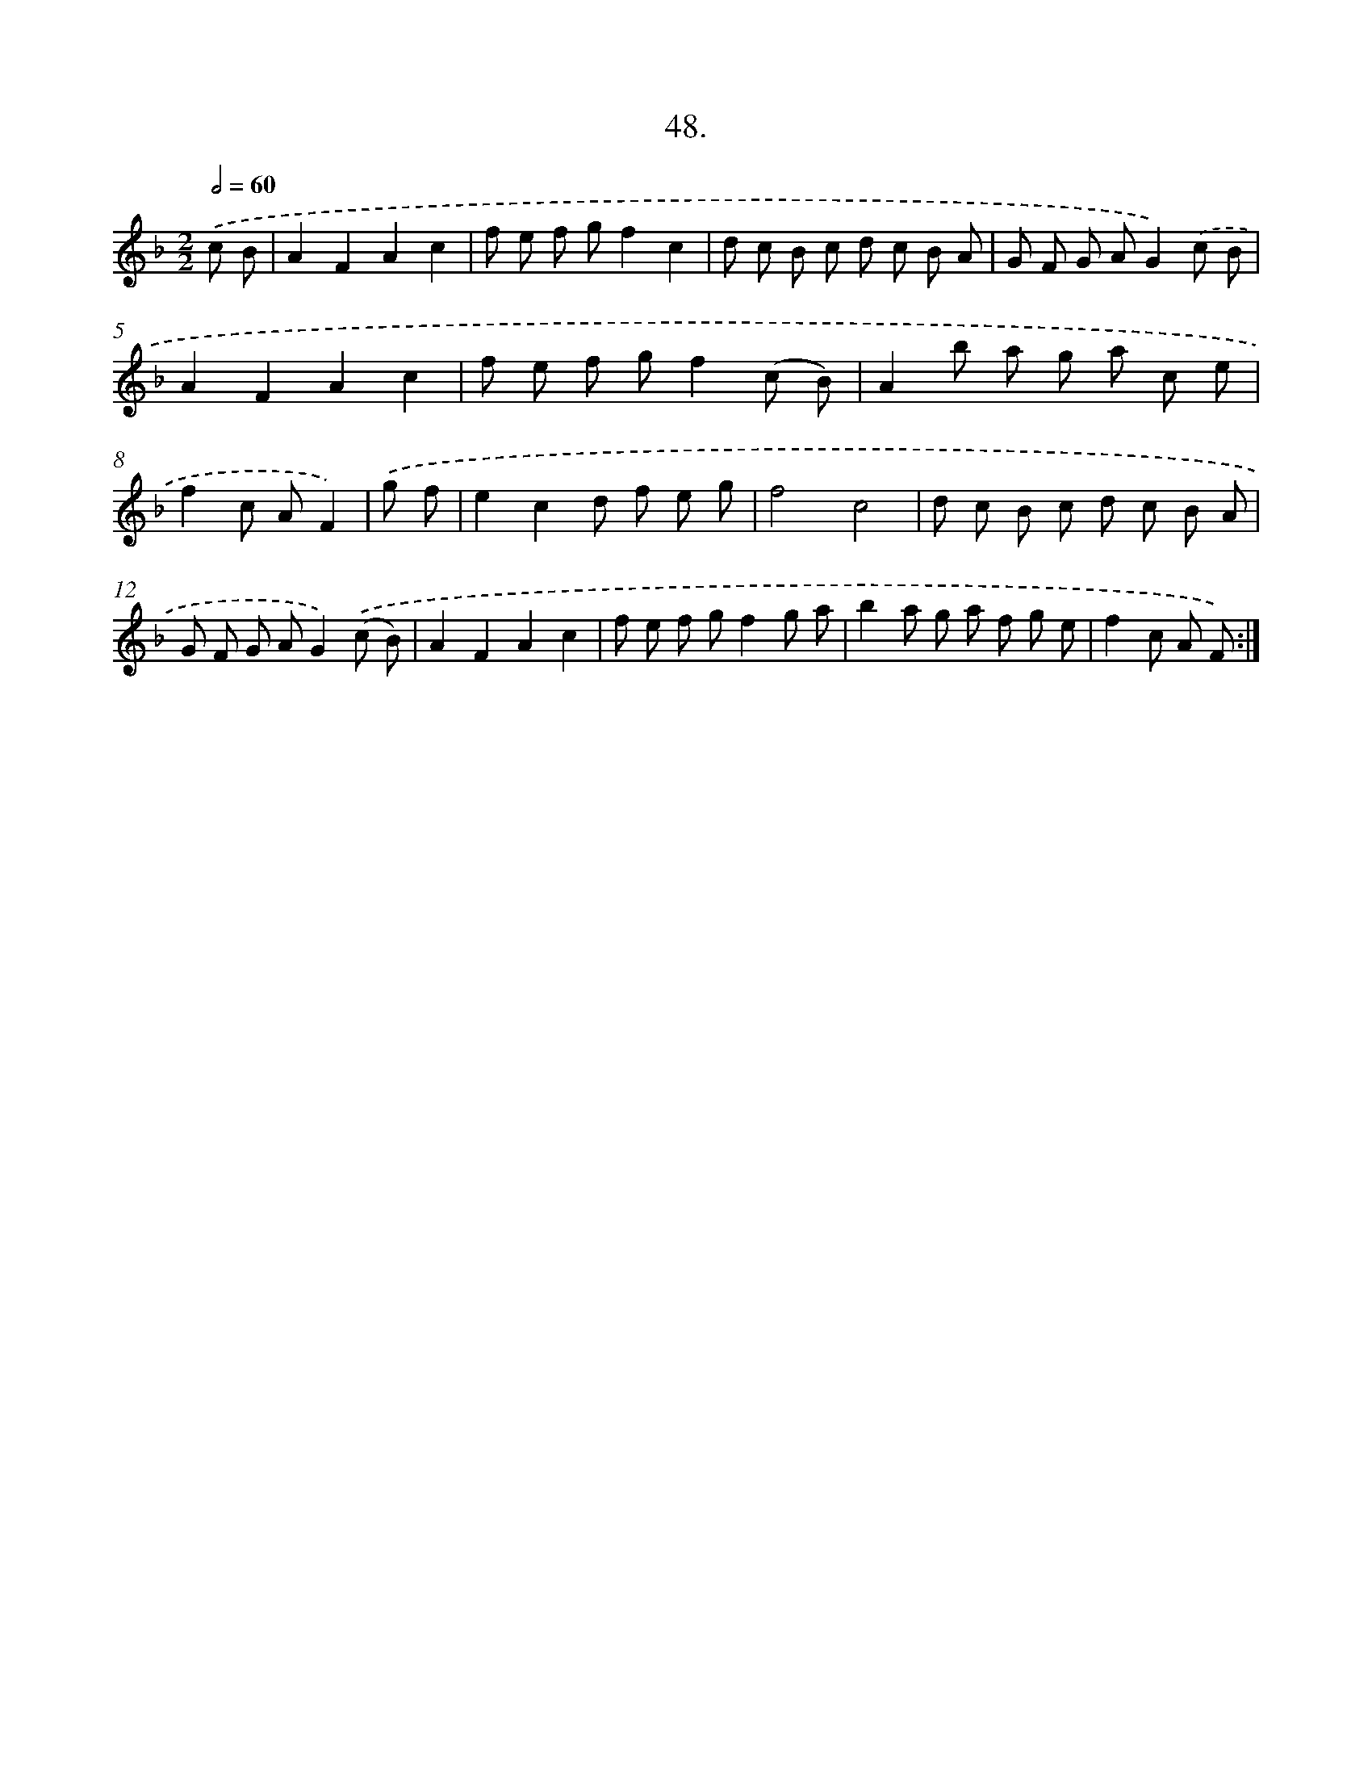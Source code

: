 X: 13779
T: 48.
%%abc-version 2.0
%%abcx-abcm2ps-target-version 5.9.1 (29 Sep 2008)
%%abc-creator hum2abc beta
%%abcx-conversion-date 2018/11/01 14:37:37
%%humdrum-veritas 1612257351
%%humdrum-veritas-data 3217871250
%%continueall 1
%%barnumbers 0
L: 1/8
M: 2/2
Q: 1/2=60
K: F clef=treble
.('c B [I:setbarnb 1]|
A2F2A2c2 |
f e f gf2c2 |
d c B c d c B A |
G F G AG2).('c B |
A2F2A2c2 |
f e f gf2(c B) |
A2b a g a c e |
f2c AF2) |
.('g f [I:setbarnb 9]|
e2c2d f e g |
f4c4 |
d c B c d c B A |
G F G AG2).('(c B) |
A2F2A2c2 |
f e f gf2g a |
b2a g a f g e |
f2c A F) :|]

